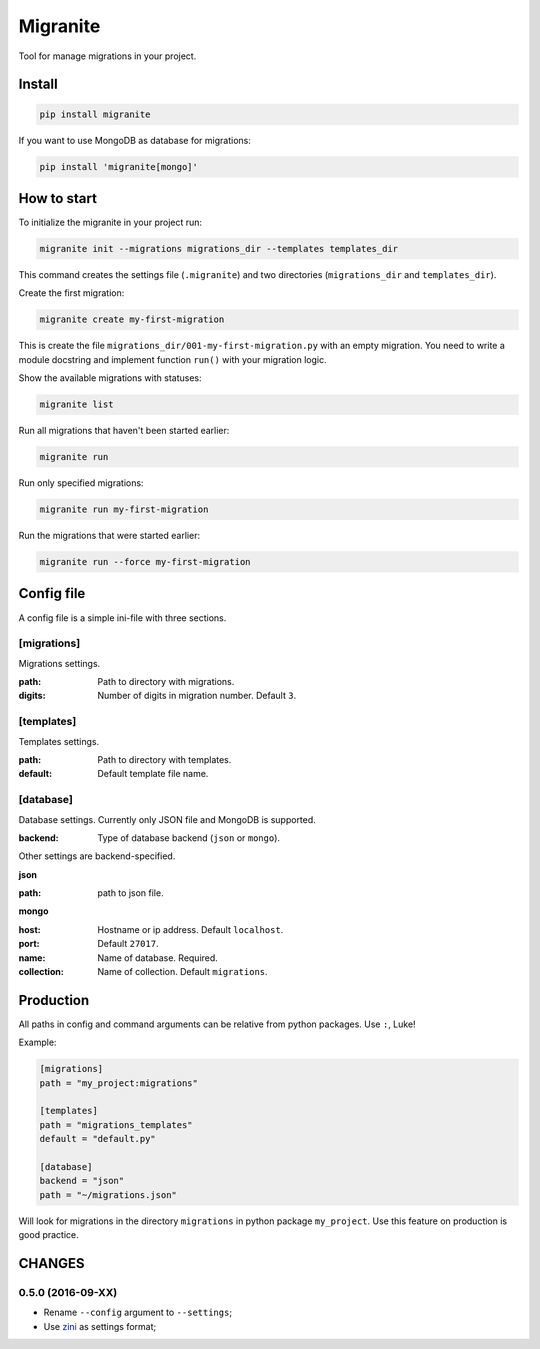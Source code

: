 =========
Migranite
=========

Tool for manage migrations in your project.

-------
Install
-------

.. code-block ::

    pip install migranite

If you want to use MongoDB as database for migrations:

.. code-block ::

    pip install 'migranite[mongo]'


------------
How to start
------------

To initialize the migranite in your project run:

.. code-block ::

    migranite init --migrations migrations_dir --templates templates_dir

This command creates the settings file (``.migranite``) and two directories (``migrations_dir`` and ``templates_dir``).

Create the first migration:

.. code-block ::

    migranite create my-first-migration

This is create the file ``migrations_dir/001-my-first-migration.py`` with an empty migration.
You need to write a module docstring and implement function ``run()`` with your migration logic.

Show the available migrations with statuses:

.. code-block ::

    migranite list

Run all migrations that haven't been started earlier:

.. code-block ::

    migranite run

Run only specified migrations:

.. code-block ::

    migranite run my-first-migration

Run the migrations that were started earlier:

.. code-block ::

    migranite run --force my-first-migration


-----------
Config file
-----------

A config file is a simple ini-file with three sections.

[migrations]
------------

Migrations settings.

:path: Path to directory with migrations.
:digits: Number of digits in migration number. Default ``3``.

[templates]
-----------

Templates settings.

:path: Path to directory with templates.
:default: Default template file name.

[database]
----------

Database settings. Currently only JSON file and MongoDB is supported.

:backend: Type of database backend (``json`` or ``mongo``).

Other settings are backend-specified.

**json**

:path: path to json file.

**mongo**

:host: Hostname or ip address. Default ``localhost``.
:port: Default ``27017``.
:name: Name of database. Required.
:collection: Name of collection. Default ``migrations``.


----------
Production
----------

All paths in config and command arguments can be relative from python packages. Use ``:``, Luke!

Example:

.. code-block :: ini

    [migrations]
    path = "my_project:migrations"

    [templates]
    path = "migrations_templates"
    default = "default.py"

    [database]
    backend = "json"
    path = "~/migrations.json"

Will look for migrations in the directory ``migrations`` in python package ``my_project``.
Use this feature on production is good practice.


-------
CHANGES
-------

0.5.0 (2016-09-XX)
------------------

* Rename ``--config`` argument to ``--settings``;

* Use `zini <https://github.com/zzzsochi/zini>`_ as settings format;
